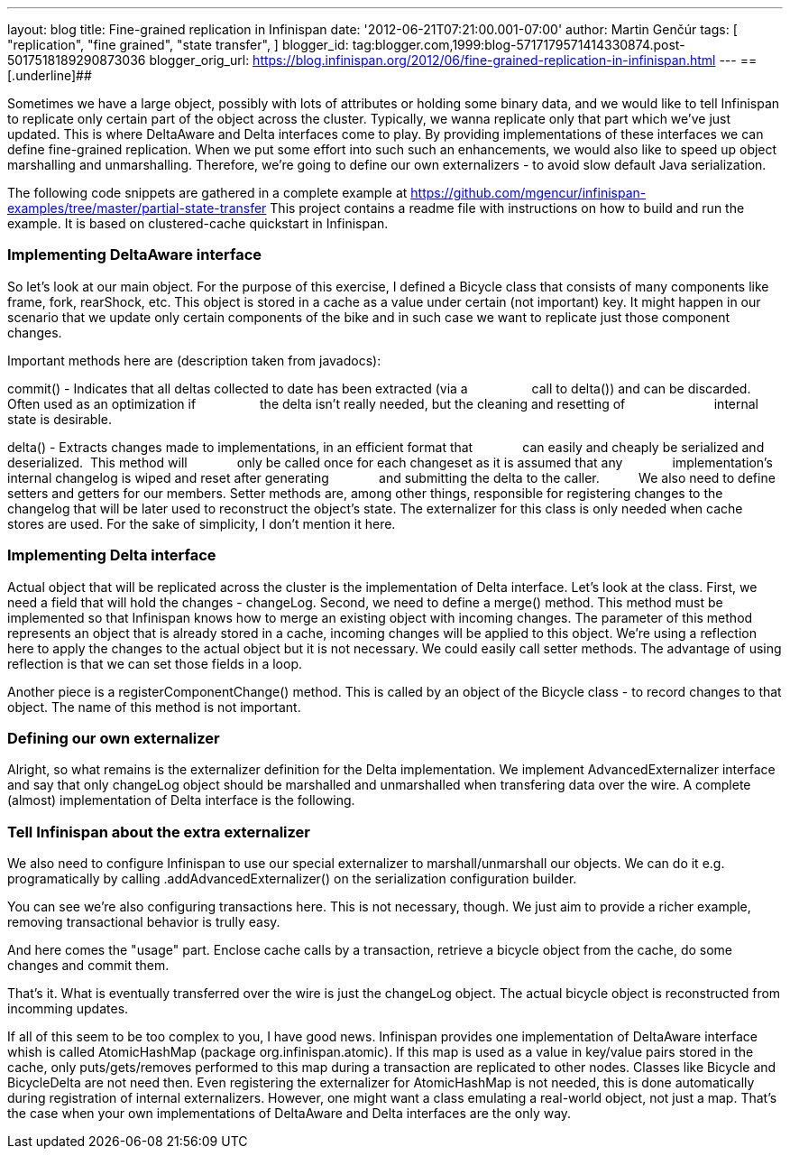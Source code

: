 ---
layout: blog
title: Fine-grained replication in Infinispan
date: '2012-06-21T07:21:00.001-07:00'
author: Martin Genčúr
tags: [ "replication",
"fine grained",
"state transfer",
]
blogger_id: tag:blogger.com,1999:blog-5717179571414330874.post-5017518189290873036
blogger_orig_url: https://blog.infinispan.org/2012/06/fine-grained-replication-in-infinispan.html
---
== [.underline]##


Sometimes we have a large object, possibly with lots of attributes or
holding some binary data, and we would like to tell Infinispan to
replicate only certain part of the object across the cluster. Typically,
we wanna replicate only that part which we've just updated. This is
where DeltaAware and Delta interfaces come to play. By providing
implementations of these interfaces we can define fine-grained
replication. When we put some effort into such such an enhancements, we
would also like to speed up object marshalling and unmarshalling.
Therefore, we're going to define our own externalizers - to avoid slow
default Java serialization.

The following code snippets are gathered in a complete example at
https://github.com/mgencur/infinispan-examples/tree/master/partial-state-transfer
This project contains a readme file with instructions on how to build
and run the example. It is based on clustered-cache quickstart in
Infinispan.


=== Implementing DeltaAware interface


So let's look at our main object. For the purpose of this exercise, I
defined a Bicycle class that consists of many components like frame,
fork, rearShock, etc. This object is stored in a cache as a value under
certain (not important) key. It might happen in our scenario that we
update only certain components of the bike and in such case we want to
replicate just those component changes.

Important methods here are (description taken from javadocs):

commit() - Indicates that all deltas collected to date has been
extracted (via a
                 call to delta()) and can be discarded. Often used as an
optimization if
                 the delta isn't really needed, but the cleaning and
resetting of       
                 internal state is desirable.

delta() - Extracts changes made to implementations, in an efficient
format that
             can easily and cheaply be serialized and deserialized. 
This method will
             only be called once for each changeset as it is assumed
that any
             implementation's internal changelog is wiped and reset
after generating
             and submitting the delta to the caller.
         
We also need to define setters and getters for our members. Setter
methods are, among other things, responsible for registering changes to
the changelog that will be later used to reconstruct the object's state.
The externalizer for this class is only needed when cache stores are
used. For the sake of simplicity, I don't mention it here.





=== Implementing Delta interface


Actual object that will be replicated across the cluster is the
implementation of Delta interface. Let's look at the class. First, we
need a field that will hold the changes - changeLog. Second, we need to
define a merge() method. This method must be implemented so that
Infinispan knows how to merge an existing object with incoming changes.
The parameter of this method represents an object that is already stored
in a cache, incoming changes will be applied to this object. We're using
a reflection here to apply the changes to the actual object but it is
not necessary. We could easily call setter methods. The advantage of
using reflection is that we can set those fields in a loop.

Another piece is a registerComponentChange() method. This is called by
an object of the Bicycle class - to record changes to that object. The
name of this method is not important.


=== Defining our own externalizer 


Alright, so what remains is the externalizer definition for the Delta
implementation. We implement AdvancedExternalizer interface and say that
only changeLog object should be marshalled and unmarshalled when
transfering data over the wire. A complete (almost) implementation of
Delta interface is the following.




=== Tell Infinispan about the extra externalizer


We also need to configure Infinispan to use our special externalizer to
marshall/unmarshall our objects. We can do it e.g. programatically by
calling .addAdvancedExternalizer() on the serialization configuration
builder.


You can see we're also configuring transactions here. This is not
necessary, though. We just aim to provide a richer example, removing
transactional behavior is trully easy.

And here comes the "usage" part. Enclose cache calls by a transaction,
retrieve a bicycle object from the cache, do some changes and commit
them.


That's it. What is eventually transferred over the wire is just the
changeLog object. The actual bicycle object is reconstructed from
incomming updates.

If all of this seem to be too complex to you, I have good news.
Infinispan provides one implementation of DeltaAware interface whish is
called AtomicHashMap (package org.infinispan.atomic). If this map is
used as a value in key/value pairs stored in the cache, only
puts/gets/removes performed to this map during a transaction are
replicated to other nodes. Classes like Bicycle and BicycleDelta are not
need then. Even registering the externalizer for AtomicHashMap is not
needed, this is done automatically during registration of internal
externalizers. However, one might want a class emulating a real-world
object, not just a map. That's the case when your own implementations of
DeltaAware and Delta interfaces are the only way.
